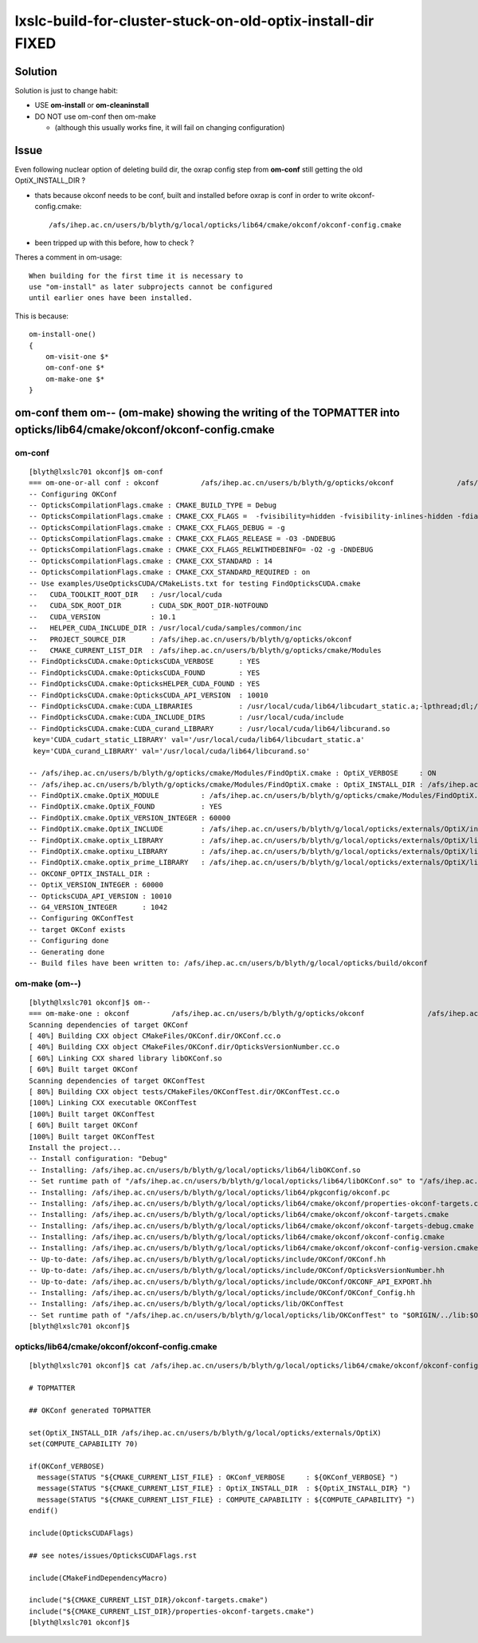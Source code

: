 lxslc-build-for-cluster-stuck-on-old-optix-install-dir FIXED
=================================================================

Solution
---------

Solution is just to change habit: 

* USE **om-install** or **om-cleaninstall** 
* DO NOT use om-conf then om-make 
  
  * (although this usually works fine, it will fail on changing configuration)

Issue
-------

Even following nuclear option of deleting build dir, the oxrap config
step from **om-conf** still getting the old OptiX_INSTALL_DIR ?

* thats because okconf needs to be conf, built and installed 
  before oxrap is conf in order to write okconf-config.cmake::

  /afs/ihep.ac.cn/users/b/blyth/g/local/opticks/lib64/cmake/okconf/okconf-config.cmake

* been tripped up with this before, how to check ?

Theres a comment in om-usage::

   When building for the first time it is necessary to 
   use "om-install" as later subprojects cannot be configured 
   until earlier ones have been installed.

This is because::

    om-install-one()
    {
        om-visit-one $*
        om-conf-one $*
        om-make-one $*
    }


om-conf them om-- (om-make) showing the writing of the TOPMATTER into opticks/lib64/cmake/okconf/okconf-config.cmake
----------------------------------------------------------------------------------------------------------------------

om-conf
~~~~~~~~

::

    [blyth@lxslc701 okconf]$ om-conf
    === om-one-or-all conf : okconf          /afs/ihep.ac.cn/users/b/blyth/g/opticks/okconf               /afs/ihep.ac.cn/users/b/blyth/g/local/opticks/build/okconf   
    -- Configuring OKConf
    -- OpticksCompilationFlags.cmake : CMAKE_BUILD_TYPE = Debug
    -- OpticksCompilationFlags.cmake : CMAKE_CXX_FLAGS =  -fvisibility=hidden -fvisibility-inlines-hidden -fdiagnostics-show-option -Wall -Wno-unused-function -Wno-comment -Wno-deprecated -Wno-shadow
    -- OpticksCompilationFlags.cmake : CMAKE_CXX_FLAGS_DEBUG = -g
    -- OpticksCompilationFlags.cmake : CMAKE_CXX_FLAGS_RELEASE = -O3 -DNDEBUG
    -- OpticksCompilationFlags.cmake : CMAKE_CXX_FLAGS_RELWITHDEBINFO= -O2 -g -DNDEBUG
    -- OpticksCompilationFlags.cmake : CMAKE_CXX_STANDARD : 14 
    -- OpticksCompilationFlags.cmake : CMAKE_CXX_STANDARD_REQUIRED : on 
    -- Use examples/UseOpticksCUDA/CMakeLists.txt for testing FindOpticksCUDA.cmake
    --   CUDA_TOOLKIT_ROOT_DIR   : /usr/local/cuda 
    --   CUDA_SDK_ROOT_DIR       : CUDA_SDK_ROOT_DIR-NOTFOUND 
    --   CUDA_VERSION            : 10.1 
    --   HELPER_CUDA_INCLUDE_DIR : /usr/local/cuda/samples/common/inc 
    --   PROJECT_SOURCE_DIR      : /afs/ihep.ac.cn/users/b/blyth/g/opticks/okconf 
    --   CMAKE_CURRENT_LIST_DIR  : /afs/ihep.ac.cn/users/b/blyth/g/opticks/cmake/Modules 
    -- FindOpticksCUDA.cmake:OpticksCUDA_VERBOSE      : YES 
    -- FindOpticksCUDA.cmake:OpticksCUDA_FOUND        : YES 
    -- FindOpticksCUDA.cmake:OpticksHELPER_CUDA_FOUND : YES 
    -- FindOpticksCUDA.cmake:OpticksCUDA_API_VERSION  : 10010 
    -- FindOpticksCUDA.cmake:CUDA_LIBRARIES           : /usr/local/cuda/lib64/libcudart_static.a;-lpthread;dl;/usr/lib64/librt.so 
    -- FindOpticksCUDA.cmake:CUDA_INCLUDE_DIRS        : /usr/local/cuda/include 
    -- FindOpticksCUDA.cmake:CUDA_curand_LIBRARY      : /usr/local/cuda/lib64/libcurand.so
     key='CUDA_cudart_static_LIBRARY' val='/usr/local/cuda/lib64/libcudart_static.a' 
     key='CUDA_curand_LIBRARY' val='/usr/local/cuda/lib64/libcurand.so' 

    -- /afs/ihep.ac.cn/users/b/blyth/g/opticks/cmake/Modules/FindOptiX.cmake : OptiX_VERBOSE     : ON 
    -- /afs/ihep.ac.cn/users/b/blyth/g/opticks/cmake/Modules/FindOptiX.cmake : OptiX_INSTALL_DIR : /afs/ihep.ac.cn/users/b/blyth/g/local/opticks/externals/OptiX 
    -- FindOptiX.cmake.OptiX_MODULE          : /afs/ihep.ac.cn/users/b/blyth/g/opticks/cmake/Modules/FindOptiX.cmake
    -- FindOptiX.cmake.OptiX_FOUND           : YES
    -- FindOptiX.cmake.OptiX_VERSION_INTEGER : 60000
    -- FindOptiX.cmake.OptiX_INCLUDE         : /afs/ihep.ac.cn/users/b/blyth/g/local/opticks/externals/OptiX/include
    -- FindOptiX.cmake.optix_LIBRARY         : /afs/ihep.ac.cn/users/b/blyth/g/local/opticks/externals/OptiX/lib64/liboptix.so
    -- FindOptiX.cmake.optixu_LIBRARY        : /afs/ihep.ac.cn/users/b/blyth/g/local/opticks/externals/OptiX/lib64/liboptixu.so
    -- FindOptiX.cmake.optix_prime_LIBRARY   : /afs/ihep.ac.cn/users/b/blyth/g/local/opticks/externals/OptiX/lib64/liboptix_prime.so
    -- OKCONF_OPTIX_INSTALL_DIR : 
    -- OptiX_VERSION_INTEGER : 60000
    -- OpticksCUDA_API_VERSION : 10010
    -- G4_VERSION_INTEGER      : 1042
    -- Configuring OKConfTest
    -- target OKConf exists
    -- Configuring done
    -- Generating done
    -- Build files have been written to: /afs/ihep.ac.cn/users/b/blyth/g/local/opticks/build/okconf



om-make (om--)
~~~~~~~~~~~~~~~

::

    [blyth@lxslc701 okconf]$ om--
    === om-make-one : okconf          /afs/ihep.ac.cn/users/b/blyth/g/opticks/okconf               /afs/ihep.ac.cn/users/b/blyth/g/local/opticks/build/okconf   
    Scanning dependencies of target OKConf
    [ 40%] Building CXX object CMakeFiles/OKConf.dir/OKConf.cc.o
    [ 40%] Building CXX object CMakeFiles/OKConf.dir/OpticksVersionNumber.cc.o
    [ 60%] Linking CXX shared library libOKConf.so
    [ 60%] Built target OKConf
    Scanning dependencies of target OKConfTest
    [ 80%] Building CXX object tests/CMakeFiles/OKConfTest.dir/OKConfTest.cc.o
    [100%] Linking CXX executable OKConfTest
    [100%] Built target OKConfTest
    [ 60%] Built target OKConf
    [100%] Built target OKConfTest
    Install the project...
    -- Install configuration: "Debug"
    -- Installing: /afs/ihep.ac.cn/users/b/blyth/g/local/opticks/lib64/libOKConf.so
    -- Set runtime path of "/afs/ihep.ac.cn/users/b/blyth/g/local/opticks/lib64/libOKConf.so" to "/afs/ihep.ac.cn/users/b/blyth/g/local/opticks/lib64"
    -- Installing: /afs/ihep.ac.cn/users/b/blyth/g/local/opticks/lib64/pkgconfig/okconf.pc
    -- Installing: /afs/ihep.ac.cn/users/b/blyth/g/local/opticks/lib64/cmake/okconf/properties-okconf-targets.cmake
    -- Installing: /afs/ihep.ac.cn/users/b/blyth/g/local/opticks/lib64/cmake/okconf/okconf-targets.cmake
    -- Installing: /afs/ihep.ac.cn/users/b/blyth/g/local/opticks/lib64/cmake/okconf/okconf-targets-debug.cmake
    -- Installing: /afs/ihep.ac.cn/users/b/blyth/g/local/opticks/lib64/cmake/okconf/okconf-config.cmake
    -- Installing: /afs/ihep.ac.cn/users/b/blyth/g/local/opticks/lib64/cmake/okconf/okconf-config-version.cmake
    -- Up-to-date: /afs/ihep.ac.cn/users/b/blyth/g/local/opticks/include/OKConf/OKConf.hh
    -- Up-to-date: /afs/ihep.ac.cn/users/b/blyth/g/local/opticks/include/OKConf/OpticksVersionNumber.hh
    -- Up-to-date: /afs/ihep.ac.cn/users/b/blyth/g/local/opticks/include/OKConf/OKCONF_API_EXPORT.hh
    -- Installing: /afs/ihep.ac.cn/users/b/blyth/g/local/opticks/include/OKConf/OKConf_Config.hh
    -- Installing: /afs/ihep.ac.cn/users/b/blyth/g/local/opticks/lib/OKConfTest
    -- Set runtime path of "/afs/ihep.ac.cn/users/b/blyth/g/local/opticks/lib/OKConfTest" to "$ORIGIN/../lib:$ORIGIN/../lib64:$ORIGIN/../externals/lib:$ORIGIN/../externals/lib64:$ORIGIN/../externals/OptiX/lib64"
    [blyth@lxslc701 okconf]$ 



opticks/lib64/cmake/okconf/okconf-config.cmake
~~~~~~~~~~~~~~~~~~~~~~~~~~~~~~~~~~~~~~~~~~~~~~~~~~


::

    [blyth@lxslc701 okconf]$ cat /afs/ihep.ac.cn/users/b/blyth/g/local/opticks/lib64/cmake/okconf/okconf-config.cmake

    # TOPMATTER

    ## OKConf generated TOPMATTER

    set(OptiX_INSTALL_DIR /afs/ihep.ac.cn/users/b/blyth/g/local/opticks/externals/OptiX)
    set(COMPUTE_CAPABILITY 70)

    if(OKConf_VERBOSE)
      message(STATUS "${CMAKE_CURRENT_LIST_FILE} : OKConf_VERBOSE     : ${OKConf_VERBOSE} ")
      message(STATUS "${CMAKE_CURRENT_LIST_FILE} : OptiX_INSTALL_DIR  : ${OptiX_INSTALL_DIR} ")
      message(STATUS "${CMAKE_CURRENT_LIST_FILE} : COMPUTE_CAPABILITY : ${COMPUTE_CAPABILITY} ")
    endif()

    include(OpticksCUDAFlags)

    ## see notes/issues/OpticksCUDAFlags.rst

    include(CMakeFindDependencyMacro)

    include("${CMAKE_CURRENT_LIST_DIR}/okconf-targets.cmake")
    include("${CMAKE_CURRENT_LIST_DIR}/properties-okconf-targets.cmake")
    [blyth@lxslc701 okconf]$ 



